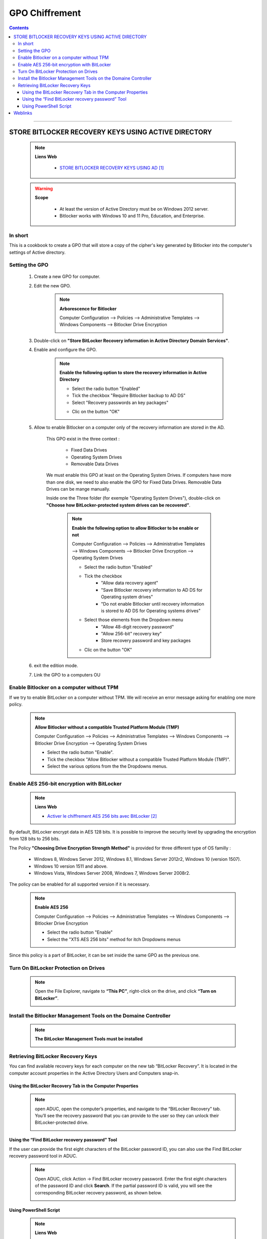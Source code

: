 ===============
GPO Chiffrement
===============

.. index::
   single: Chiffrement
   single: Bitlocker; Chiffrement

.. contents::
    :depth: 3
    :backlinks: top

####

----------------------------------------------------
STORE BITLOCKER RECOVERY KEYS USING ACTIVE DIRECTORY
----------------------------------------------------

    .. note:: 
        
        **Liens Web**

            * `STORE BITLOCKER RECOVERY KEYS USING AD`_

.. _`STORE BITLOCKER RECOVERY KEYS USING AD`: https://theitbros.com/config-active-directory-store-bitlocker-recovery-keys/


    .. warning:: 
        
        **Scope**

            * At least the version of Active Directory must be on Windows 2012 server.
            * Bitlocker works with Windows 10 and 11 Pro, Education, and Enterprise.

In short
========

This is a cookbook to create a GPO that will store a copy of the cipher's key generated by
Bitlocker into the computer's settings of Active directory.

Setting the GPO
===============

    #. Create a new GPO for computer.

    #. Edit the new GPO.

        .. note:: 
            
            **Arborescence for Bitlocker**
    
            Computer Configuration --> Policies --> Administrative Templates --> Windows Components
            --> Bitlocker Drive Encryption

            .. image:: images/gpoBitlockerArbo.png
                :width: 500 px
                :align: center

    #. Double-click on **"Store BitLocker Recovery information in Active Directory Domain Services"**.

    #. Enable and configure the GPO.

        .. note:: 
            
            **Enable the following option to store the recovery information in Active Directory**
            
            * Select the radio button "Enabled"
            * Tick the checkbox "Require Bitlocker backup to AD DS"
            * Select "Recovery passwords an key packages"
    

            .. image:: images/gpoBitlockerKey2AD.png
               :width: 500 px
               :align: center


            * Clic on the button "OK"

    #. Allow to enable Bitlocker on a computer only of the recovery information are stored in the AD.

        This GPO exist in the three context :

            * Fixed Data Drives
            * Operating System Drives
            * Removable Data Drives

        We must enable this GPO at least on the Operating System Drives. If computers have more than
        one disk, we need to also enable the GPO for Fixed Data Drives. Removable Data Drives can be
        mange manually.

        Inside one the Three folder (for exemple "Operating System Drives"), double-click on 
        **"Choose how BitLocker-protected system drives can be recovered”**.

            .. note:: 
                
                **Enable the following option to allow Bitlocker to be enable or not**
                
                Computer Configuration --> Policies --> Administrative Templates
                --> Windows Components --> Bitlocker Drive Encryption --> Operating System Drives

                * Select the radio button "Enabled"
                * Tick the checkbox 
                    + "Allow data recovery agent"
                    + "Save Bitlocker recovery information to AD DS for Operating system drives"
                    + "Do not enable Bitlocker until recovery information is stored to AD DS for 
                      Operating systems drives"

                * Select those elements from the Dropdown menu
                    + "Allow 48-digit recovery password"
                    + "Allow 256-bit" recovery key"
                    + Store recovery password and key packages
        

                .. image:: images/gpoAllowBitlockerIfAD.png
                   :width: 500 px
                   :align: center

                * Clic on the button "OK"

    #. exit the edition mode.

    #. Link the GPO to a computers OU

Enable Bitlocker on a computer without TPM
==========================================

If we try to enable BitLocker on a computer without TPM. We will receive an error message asking for
enabling one more policy.

    .. image:: images/BitlockerNoTPMError.png
       :width: 500 px
       :align: center


    .. note:: 
        
        **Allow Bitlocker without a compatible Trusted Platform Module (TMP)**

        Computer Configuration --> Policies --> Administrative Templates
        --> Windows Components --> Bitlocker Drive Encryption --> Operating System Drives

        * Select the radio button "Enable".
        * Tick the checkbox "Allow Bitlocker without a compatible Trusted Platform Module (TMP)".
        * Select the various options from the the Dropdowns menus.

        .. image:: images/gpoBitlockerAskMoreAuth.png
           :width: 500 px
           :align: center


Enable AES 256-bit encryption with BitLocker
============================================

    .. note:: 
        
        **Liens Web**

        * `Activer le chiffrement AES 256 bits avec BitLocker`_
    
.. _`Activer le chiffrement AES 256 bits avec BitLocker`: https://www.pcastuces.com/pratique/astuces/4146.htm

By default, BitLocker encrypt data in AES 128 bits. It is possible to improve the security level by
upgrading the encryption from 128 bits to 256 bits.

The Policy **"Choosing Drive Encryption Strength Method"** is provided for three different type of 
OS familly :

    * Windows 8, Windows Server 2012, Windows 8.1, Windows Server 2012r2, Windows 10 (version 1507).
    * Windows 10 version 1511 and above.
    * Windows Vista, Windows Server 2008, Windows 7, Windows Server 2008r2.

The policy can be enabled for all supported version if it is necessary.

    .. note:: 
        
        **Enable AES 256**
        
        Computer Configuration --> Policies --> Administrative Templates
        --> Windows Components --> Bitlocker Drive Encryption 

        * Select the radio button "Enable"
        * Select the "XTS AES 256 bits" method for itch Dropdowns menus

        .. image:: images/gpoAES256.png
           :width: 500 px
           :align: center

Since this policy is a part of BitLocker, it can be set inside the same GPO as the previous one.

Turn On BitLocker Protection on Drives
======================================

    .. note:: 
        
        Open the File Explorer, navigate to **“This PC”**, right-click on the drive, and click 
        **“Turn on BitLocker”**.

        .. image:: images/TurnOnBitlocker.png
           :width: 500 px
           :align: center

Install the Bitlocker Management Tools on the Domaine Controller
================================================================

    .. note:: 
        
        **The BitLocker Management Tools must be installed**
        
        .. code:: powershell
            :number-lines:
            :force:

             Install-WindowsFeature RSAT-Feature-Tools-BitLocker-BdeAducExt

        .. image:: images/BitlockerRsatTool.png
           :width: 500 px
           :align: center

Retrieving BitLocker Recovery Keys
==================================

You can find available recovery keys for each computer on the new tab “BitLocker Recovery”. It is
located in the computer account properties in the Active Directory Users and Computers snap-in.

Using the BitLocker Recovery Tab in the Computer Properties
-----------------------------------------------------------

    .. note:: 
        
        open ADUC, open the computer’s properties, and navigate to the “BitLocker Recovery” tab.
        You’ll see the recovery password that you can provide to the user so they can unlock their
        BitLocker-protected drive.

        .. image:: images/BitlockerRecoveryTab.png
           :width: 500 px
           :align: center

Using the “Find BitLocker recovery password” Tool
-------------------------------------------------

If the user can provide the first eight characters of the BitLocker password ID, you can also use
the Find BitLocker recovery password tool in ADUC.

    .. note:: 
        
        Open ADUC, click Action → Find BitLocker recovery password. Enter the first eight characters
        of the password ID and click **Search**. If the partial password ID is valid, you will see
        the corresponding BitLocker recovery password, as shown below.

        .. image:: images/BitlockerFindeMenu.png
           :width: 500 px
           :align: center

Using PowerShell Script
-----------------------

    .. note:: 
        
        **Liens Web**

        * `Get BitLocker Recovery Password from AD`_
        
.. _`Get BitLocker Recovery Password from AD`: https://gist.github.com/junecastillote/f99805343ec4eeac40b869b62a0d909f

    .. note:: 
        
        This script accepts two parameters: ComputerName and KeyId. You can only **use one parameter
        at a time**.
        
        .. code:: PowerShell
            :number-lines:
            :force:

             # Get-BitLockerRecoveryPassword.ps1


    .. note:: 
        
        **ComputerName**
        
        .. code:: PowerShell
            :number-lines:
            :force:

             .\Get-BitLockerRecoveryPassword.ps1 -ComputerName <COMPUTER NAME>

        .. image:: images/scriptComputerName.png
           :width: 500 px
           :align: center


    .. note:: 
        
        **KeyId**
        
        .. code:: PowerShell
            :number-lines:
            :force:

             .\get-BitLockerRecoveryPassword.ps1 -KeyID <First 8 digit>

        .. image:: images/scriptKeyID.png
           :width: 500 px
           :align: center

####

--------
Weblinks
--------

.. target-notes::